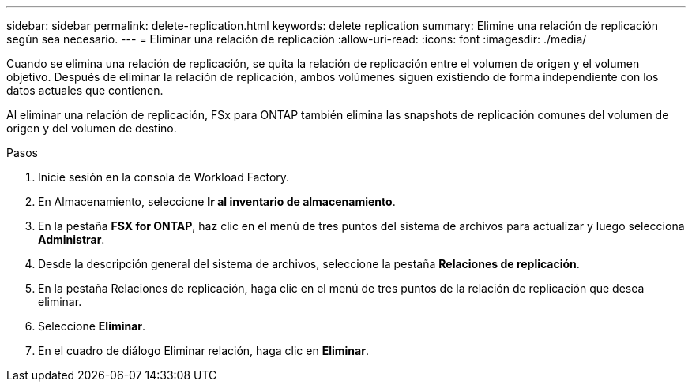 ---
sidebar: sidebar 
permalink: delete-replication.html 
keywords: delete replication 
summary: Elimine una relación de replicación según sea necesario. 
---
= Eliminar una relación de replicación
:allow-uri-read: 
:icons: font
:imagesdir: ./media/


[role="lead"]
Cuando se elimina una relación de replicación, se quita la relación de replicación entre el volumen de origen y el volumen objetivo. Después de eliminar la relación de replicación, ambos volúmenes siguen existiendo de forma independiente con los datos actuales que contienen.

Al eliminar una relación de replicación, FSx para ONTAP también elimina las snapshots de replicación comunes del volumen de origen y del volumen de destino.

.Pasos
. Inicie sesión en la consola de Workload Factory.
. En Almacenamiento, seleccione *Ir al inventario de almacenamiento*.
. En la pestaña *FSX for ONTAP*, haz clic en el menú de tres puntos del sistema de archivos para actualizar y luego selecciona *Administrar*.
. Desde la descripción general del sistema de archivos, seleccione la pestaña *Relaciones de replicación*.
. En la pestaña Relaciones de replicación, haga clic en el menú de tres puntos de la relación de replicación que desea eliminar.
. Seleccione *Eliminar*.
. En el cuadro de diálogo Eliminar relación, haga clic en *Eliminar*.

